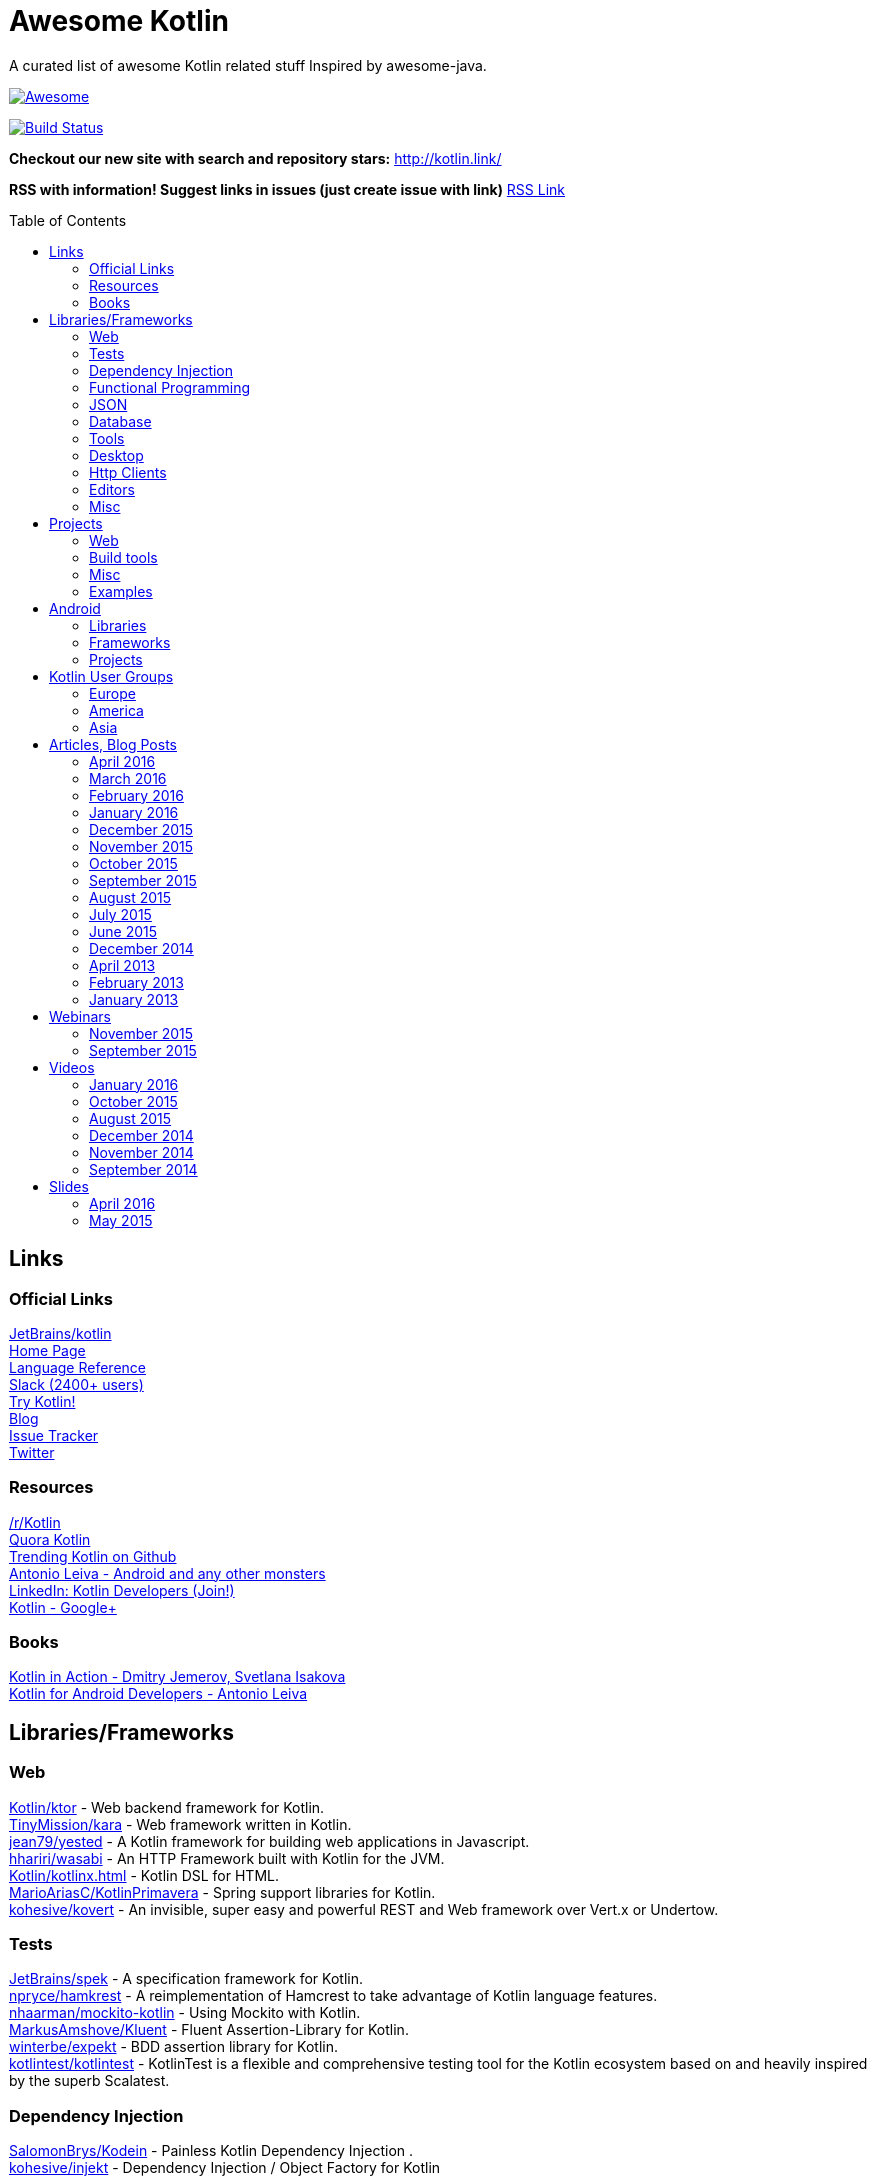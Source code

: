 
= Awesome Kotlin
:hardbreaks:
:toc:
:toc-placement!:

A curated list of awesome Kotlin related stuff Inspired by awesome-java.

image::https://cdn.rawgit.com/sindresorhus/awesome/d7305f38d29fed78fa85652e3a63e154dd8e8829/media/badge.svg[Awesome, link="https://github.com/sindresorhus/awesome"]
image:https://api.travis-ci.org/KotlinBy/awesome-kotlin.svg?branch=master["Build Status", link="https://travis-ci.org/KotlinBy/awesome-kotlin"]

*Checkout our new site with search and repository stars:* http://kotlin.link/[http://kotlin.link/]

*RSS with information! Suggest links in issues (just create issue with link)* http://kotlin.link/rss.xml[RSS Link]

toc::[]

== Links
=== Official Links
https://github.com/jetbrains/kotlin[JetBrains/kotlin^] 
http://kotlinlang.org/[Home Page^] 
http://kotlinlang.org/docs/reference/[Language Reference^] 
http://kotlinslackin.herokuapp.com/[Slack (2400+ users)^] 
http://try.kotlinlang.org/[Try Kotlin!^] 
http://blog.jetbrains.com/kotlin/[Blog^] 
https://youtrack.jetbrains.com/issues/KT[Issue Tracker^] 
https://twitter.com/kotlin[Twitter^] 

=== Resources
https://www.reddit.com/r/Kotlin/[/r/Kotlin^] 
https://www.quora.com/topic/Kotlin[Quora Kotlin^] 
https://github.com/trending?l=kotlin[Trending Kotlin on Github^] 
http://antonioleiva.com/[Antonio Leiva - Android and any other monsters^] 
https://www.linkedin.com/topic/group/kotlin-developers?gid=7417237[LinkedIn: Kotlin Developers (Join!)^] 
https://plus.google.com/communities/104597899765146112928[Kotlin - Google+^] 

=== Books
https://manning.com/books/kotlin-in-action[Kotlin in Action - Dmitry Jemerov, Svetlana Isakova^] 
https://leanpub.com/kotlin-for-android-developers[Kotlin for Android Developers - Antonio Leiva^] 


== Libraries/Frameworks
=== Web
https://github.com/Kotlin/ktor[Kotlin/ktor^] - Web backend framework for Kotlin.
https://github.com/TinyMission/kara[TinyMission/kara^] - Web framework written in Kotlin.
https://github.com/jean79/yested[jean79/yested^] - A Kotlin framework for building web applications in Javascript.
https://github.com/hhariri/wasabi[hhariri/wasabi^] - An HTTP Framework built with Kotlin for the JVM.
https://github.com/Kotlin/kotlinx.html[Kotlin/kotlinx.html^] - Kotlin DSL for HTML.
https://github.com/MarioAriasC/KotlinPrimavera[MarioAriasC/KotlinPrimavera^] - Spring support libraries for Kotlin.
https://github.com/kohesive/kovert[kohesive/kovert^] - An invisible, super easy and powerful REST and Web framework over Vert.x or Undertow.

=== Tests
https://github.com/jetbrains/spek[JetBrains/spek^] - A specification framework for Kotlin.
https://github.com/npryce/hamkrest[npryce/hamkrest^] - A reimplementation of Hamcrest to take advantage of Kotlin language features.
https://github.com/nhaarman/mockito-kotlin[nhaarman/mockito-kotlin^] - Using Mockito with Kotlin.
https://github.com/MarkusAmshove/Kluent[MarkusAmshove/Kluent^] - Fluent Assertion-Library for Kotlin.
https://github.com/winterbe/expekt[winterbe/expekt^] -  BDD assertion library for Kotlin.
https://github.com/kotlintest/kotlintest[kotlintest/kotlintest^] - KotlinTest is a flexible and comprehensive testing tool for the Kotlin ecosystem based on and heavily inspired by the superb Scalatest.

=== Dependency Injection
https://github.com/SalomonBrys/Kodein[SalomonBrys/Kodein^] - Painless Kotlin Dependency Injection .
https://github.com/kohesive/injekt[kohesive/injekt^] - Dependency Injection / Object Factory for Kotlin

=== Functional Programming
https://github.com/MarioAriasC/funKTionale[MarioAriasC/funKTionale^] - Functional constructs for Kotlin.
https://github.com/ReactiveX/RxKotlin[ReactiveX/RxKotlin^] - RxJava bindings for Kotlin.
https://github.com/kittinunf/Result[kittinunf/Result^] - The modelling for success/failure of operations in Kotlin.
https://github.com/brianegan/bansa[brianegan/bansa^] -  A state container for Kotlin & Java, inspired by Elm & Redux.

=== JSON
https://github.com/cbeust/klaxon[cbeust/klaxon^] - Lightweight library to parse JSON in Kotlin.
https://github.com/SalomonBrys/Kotson[SalomonBrys/Kotson^] - Gson for Kotlin, Kotson enables you to parse and write JSON with Google's Gson using a conciser and easier syntax.
https://github.com/FasterXML/jackson-module-kotlin[FasterXML/jackson-module-kotlin^] - Jackson module that adds support for serialization/deserialization of Kotlin classes and data classes.
https://github.com/fboldog/ext4klaxon[fboldog/ext4klaxon^] - Type Extensions (Long, Int, Enum, Date) for Klaxon.

=== Database
https://github.com/jetbrains/Exposed[JetBrains/Exposed^] - Exposed is a prototype for a lightweight SQL library written over JDBC driver for Kotlin language.
https://github.com/cheptsov/kotlin-nosql[cheptsov/kotlin-nosql^] - NoSQL database query and access library for Kotlin.
https://github.com/jankotek/mapdb[jankotek/mapdb^] - MapDB provides concurrent Maps, Sets and Queues backed by disk storage or off-heap-memory. It is a fast and easy to use embedded Java database engine.
https://github.com/seratch/kotliquery[seratch/kotliquery^] - A handy database access library in Kotlin.
https://github.com/andrewoma/kwery[andrewoma/kwery^] - Kwery is an SQL library for Kotlin.
https://github.com/square/sqldelight[square/sqldelight^] - Generates Java models from CREATE TABLE statements.

=== Tools
https://github.com/Kotlin/dokka[Kotlin/dokka^] - Documentation Engine for Kotlin.
https://github.com/Levelmoney/kbuilders[Levelmoney/kbuilders^] - KBuilders turns your Java builders into beautiful Type-Safe Builders.
https://github.com/holgerbrandl/kscript[holgerbrandl/kscript^] - Scripting utils for Kotlin.

=== Desktop
https://github.com/edvin/tornadofx[edvin/tornadofx^] - Lightweight JavaFX Framework for Kotlin/
https://github.com/griffon/griffon-kotlin-plugin[griffon/griffon-kotlin-plugin^] - Griffon Support
https://github.com/AlmasB/FXGL[AlmasB/FXGL^] - JavaFX 8 Game Library written in Java + Kotlin

=== Http Clients
https://github.com/kittinunf/Fuel[kittinunf/Fuel^] - The easiest HTTP networking library for Kotlin/Android.
https://github.com/jkcclemens/khttp[jkcclemens/khttp^] - Kotlin HTTP requests library.

=== Editors
https://github.com/JetBrains/intellij-community[JetBrains/intellij-community^] - IntelliJ IDEA Community Edition
https://github.com/alexmt/atom-kotlin-language[alexmt/atom-kotlin-language^] - Adds syntax highlighting to Kotlin files in Atom
https://github.com/vkostyukov/kotlin-sublime-package[vkostyukov/kotlin-sublime-package^] - A Sublime Package for Kotlin.
https://github.com/udalov/kotlin-vim[udalov/kotlin-vim^] - Kotlin Syntax Highlighter for Vim.
https://github.com/sargunster/kotlin-textmate-bundle[sargunster/kotlin-textmate-bundle^] - Kotlin bundle for TextMate.

=== Misc
https://github.com/Kotlin/kotlinx.reflect.lite[Kotlin/kotlinx.reflect.lite^] - Lightweight library allowing to introspect basic stuff about Kotlin symbols.
https://github.com/puniverse/quasar/tree/master/quasar-kotlin[puniverse/quasar^] - Fibers, Channels and Actors for the JVM.
https://github.com/MehdiK/Humanizer.jvm[MehdiK/Humanizer.jvm^] - Humanizer.jvm meets all your jvm needs for manipulating and displaying strings, enums, dates, times, timespans, numbers and quantities.
https://github.com/mplatvoet/kovenant[mplatvoet/kovenant^] - Promises for Kotlin and Android
https://github.com/kohesive/klutter[kohesive/klutter^] - A mix of random small libraries for Kotlin, the smallest reside here until big enough for their own repository.
https://github.com/kohesive/solr-undertow[kohesive/solr-undertow^] - Solr Standalone Tiny and High performant server.
https://github.com/leprosus/kotlin-hashids[leprosus/kotlin-hashids^] - Library that generates short, unique, non-sequential hashes from numbers.
https://github.com/mplatvoet/progress[mplatvoet/progress^] - Progress for Kotlin.
https://github.com/leprosus/kotlin-cli[leprosus/kotlin-cli^] - Kotlin-CLI - command line interface options parser for Kotlin.
https://github.com/sargunster/CakeParse[sargunster/CakeParse^] - Simple parser combinator library for Kotlin.
https://github.com/sargunster/KtUnits[sargunster/KtUnits^] - Tiny unit conversion library for Kotlin.
https://github.com/hotchemi/khronos[hotchemi/khronos^] - An intuitive Date extensions in Kotlin.


== Projects
=== Web
https://github.com/ssoudan/ktSpringTest[ssoudan/ktSpringTest^] - Basic Spring Boot app in Kotlin.
https://github.com/IRus/kotlin-dev-proxy[IRus/kotlin-dev-proxy^] - Simple server for proxy requests and host static files written in Kotlin, Spark Java and Apache HttpClient.

=== Build tools
https://github.com/cbeust/kobalt[cbeust/kobalt^] - Build system inspired by Gradle.

=== Misc
https://github.com/brikk/brikk[brikk/brikk^] - Brikk dependency manager (Kotlin, KotlinJS, Java, ...).

=== Examples
https://github.com/Kotlin/kotlin-koans[Kotlin/kotlin-koans^] - Kotlin Koans are a series of exercises to get you familiar with the Kotlin Syntax.
https://github.com/JetBrains/kotlin-examples[JetBrains/kotlin-examples^] - Various examples for Kotlin
https://github.com/jetbrains/swot[JetBrains/swot^] - Identify email addresses or domains names that belong to colleges or universities. Help automate the process of approving or rejecting academic discounts.
https://github.com/robfletcher/midcentury-ipsum[robfletcher/midcentury-ipsum^] - Swingin’ filler text for your jet-age web page.
https://github.com/robfletcher/lazybones-kotlin[robfletcher/lazybones-kotlin^] - The Lazybones app migrated to Kotlin as a learning exercise.
https://github.com/wangjiegulu/KotlinAndroidSample[wangjiegulu/KotlinAndroidSample^] - Android sample with kotlin.
https://github.com/dodyg/Kotlin101[dodyg/Kotlin101^] - 101 examples for Kotlin Programming language.


== Android
=== Libraries
https://github.com/Kotlin/anko[Kotlin/anko^] - Pleasant Android application development.
https://github.com/JakeWharton/kotterknife[JakeWharton/kotterknife^] - View injection library for Android
https://github.com/nsk-mironov/kotlin-jetpack[nsk-mironov/kotlin-jetpack^] - A collection of useful extension methods for Android.
https://github.com/pawegio/KAndroid[pawegio/KAndroid^] - Kotlin library for Android providing useful extensions to eliminate boilerplate code.
https://github.com/chibatching/Kotpref[chibatching/Kotpref^] - Android SharedPreference delegation for Kotlin.
https://github.com/TouK/bubble[TouK/bubble^] - Library for obtaining screen orientation when orientation is blocked in AndroidManifest.
https://github.com/ragunathjawahar/kaffeine[ragunathjawahar/kaffeine^] - Kaffeine is a Kotlin-flavored Android library for accelerating development.
https://github.com/mcxiaoke/kotlin-koi[mcxiaoke/kotlin-koi^] - Koi, a lightweight kotlin library for Android Development.
https://github.com/BennyWang/KBinding[BennyWang/KBinding^] - Android View Model binding framework write in kotlin, base on anko, simple but powerful.
https://github.com/inaka/KillerTask[inaka/KillerTask^] -  Android AsyncTask wrapper library, written in Kotlin.
https://github.com/grandstaish/paperparcel[grandstaish/paperparcel^] - Boilerplate reduction library written specifically for working with Kotlin data classes on Android.

=== Frameworks
https://github.com/nekocode/kotgo[nekocode/kotgo^] - An android development framwork on kotlin using MVP architecture.

=== Projects
https://github.com/antoniolg/Bandhook-Kotlin[antoniolg/Bandhook-Kotlin^] - A showcase music app for Android entirely written using Kotlin language.
https://github.com/antoniolg/Kotlin-for-Android-Developers[antoniolg/Kotlin-for-Android-Developers^] - Companion App for the book "Kotlin Android Developers"
https://github.com/damianpetla/kotlin-dagger-example[damianpetla/kotlin-dagger-example^] - Example of Android project showing integration with Kotlin and Dagger 2.
https://github.com/dodyg/AndroidRivers[dodyg/AndroidRivers^] - RSS Readers for Android.
https://github.com/MakinGiants/banjen-android-banjo-tuner[MakinGiants/banjen-android-banjo-tuner^] - App that plays sounds helping to tune a brazilian banjo.
https://github.com/inaka/kotlillon[inaka/kotlillon^] - Android Kotlin Examples
https://github.com/MakinGiants/todayhistory[MakinGiants/todayhistory^] - App that shows what happened today in history.


== Kotlin User Groups
=== Europe
http://www.meetup.com/Stockholm-Kotlin-User-Group/[Stockholm Kotlin User Group^] - Sweden
http://www.meetup.com/Kotlin-Manchester/[Kotlin Developers in Manchester^] - United Kingdom
http://bkug.by/[Belarus Kotlin User Group^] - Belarus
http://www.meetup.com/de-DE/Kotlin-User-Group-Munich/[Kotlin User Group Munich^] - Deutschland

=== America
http://www.meetup.com/Bay-Area-Kotlin-User-Group/[Bay Area Kotlin User Group^] - USA

=== Asia
https://kotlin.doorkeeper.jp/[Japan Kotlin User Group^] - Japan


== Articles, Blog Posts
=== April 2016
http://kotlin.link/articles/Code-improvements-with-Kotlin.html[Code improvements with Kotlin^] - Nicolas Frankel
http://kotlin.link/articles/Few-thoughts-about-Kotlin-and-why-I-like-it-so-much.html[Few thoughts about Kotlin and why I like it so much^] - Dhananjay Nene
http://kotlin.link/articles/Kotlin-for-Scala-Developers.html[Kotlin for Scala Developers^] - Stephen Samuel
http://kotlin.link/articles/Kotlin-Post-1-0-Roadmap.html[Kotlin Post-1.0 Roadmap^] - Dmitry Jemerov
http://kotlin.link/articles/Making-Android-Development-Easier.html[Making Android Development Easier^] - Maan Najjar
http://kotlin.link/articles/The-Kobalt-diaries-Automatic-Android-SDK-management.html[The Kobalt diaries: Automatic Android SDK management^] - Cédric Beust
http://kotlin.link/articles/Kotlin-Digest-2016-Q1.html[Kotlin Digest 2016.Q1^] - Roman Belov
http://kotlin.link/articles/Kotlin-Practical-Experience.html[Kotlin: Practical Experience^] - Allen Wallis
http://kotlin.link/articles/Kotlin’s-killer-features.html[Kotlin’s killer features^] - Jasper Sprengers
http://kotlin.link/articles/Exploring-Delegation-in-Kotlin.html[Exploring Delegation in Kotlin^] - @codemonkeyism
http://kotlin.link/articles/Experimental-Kotlin-and-mutation-testing.html[Experimental: Kotlin and mutation testing^] - Nicolas Frankel

=== March 2016
http://kotlin.link/articles/10-Features-I-Wish-Java-Would-Steal-From-the-Kotlin-Language.html[10 Features I Wish Java Would Steal From the Kotlin Language^] - Lukas Eder
http://kotlin.link/articles/Ubuntu-Make-16-03-Released-With-Eclipse-JEE-And-IntelliJ-IDEA-EAP-Support-More.html[Ubuntu Make 16.03 Released With Eclipse JEE And IntelliJ IDEA EAP Support, More^] - Alin Andrei
http://kotlin.link/articles/Kotlin’s-Android-Roadmap.html[Kotlin’s Android Roadmap^] - Dmitry Jemerov
http://kotlin.link/articles/Rest-API-plumbing-with-kotlin.html[Rest API plumbing with kotlin^] - Gaetan Zoritchak
http://kotlin.link/articles/Creating-an-AndroidWear-watchface-using-Kotlin.html[Creating an AndroidWear watchface using Kotlin^] - Roberto Perez
http://kotlin.link/articles/Writing-a-RESTful-backend-using-Kotlin-and-Spring-Boot.html[Writing a RESTful backend using Kotlin and Spring Boot^] - Dimitar Kotevski
http://kotlin.link/articles/How-to-Hot-Deploy-Java-Kotlin-classes-in-Dev.html[How to Hot Deploy Java/Kotlin classes in Dev^] - Jan Vladimir Mostert
http://kotlin.link/articles/RU-Андрей-Бреслав-и-Дмитрий-Жемеров-о-Kotlin-1-0-на-jug-msk-ru.html[(RU) Андрей Бреслав и Дмитрий Жемеров о Kotlin 1.0 на jug.msk.ru^] - Дмитрий Белобородов
http://kotlin.link/articles/A-Geospatial-Messenger-with-Kotlin-Spring-Boot-and-PostgreSQL.html[A Geospatial Messenger with Kotlin, Spring Boot and PostgreSQL^] - Sébastien Deleuze
http://kotlin.link/articles/Algebraic-Data-Types-In-Kotlin.html[Algebraic Data Types In Kotlin^] - Mike Gehard
http://kotlin.link/articles/Kotlin-Month-Post-4-Properties.html[Kotlin Month Post 4: Properties^] - Jacob Zimmerman
http://kotlin.link/articles/Kotlin-Educational-Plugin.html[Kotlin Educational Plugin^] - Roman Belov
http://kotlin.link/articles/Using-Kotlin-For-Tests-in-Android.html[Using Kotlin For Tests in Android^] - Sergii Zhuk
http://kotlin.link/articles/Kotlin-1-0-1-is-Here.html[Kotlin 1.0.1 is Here!^] - Andrey Breslav
http://kotlin.link/articles/Kotlin-recipes-for-Android-I-OnGlobalLayoutListener.html[Kotlin recipes for Android (I): OnGlobalLayoutListener^] - Antonio Leiva
http://kotlin.link/articles/Kotlin-Retrofit-RxAndroid-Realm.html[Kotlin : Retrofit + RxAndroid + Realm^] - Ahmed Rizwan
http://kotlin.link/articles/Kotlin-Android-A-Brass-Tacks-Experiment-Wrap-Up.html[Kotlin & Android: A Brass Tacks Experiment Wrap-Up^] - Doug Stevenson
http://kotlin.link/articles/Kotlin-Month-Post-3-Safety.html[Kotlin Month Post 3: Safety^] - Jacob Zimmerman
http://kotlin.link/articles/Feedback-on-the-Josephus-problem.html[Feedback on the Josephus problem^] - Nicolas Frankel
http://kotlin.link/articles/RU-SDCast-41-в-гостях-Андрей-Бреслав-руководитель-проекта-Kotlin-в-компании-JetBrains.html[(RU) SDCast #41: в гостях Андрей Бреслав, руководитель проекта Kotlin в компании JetBrains^] - Андрей Бреслав, Константин Буркалев
http://kotlin.link/articles/Why-I-don-t-want-to-use-Kotlin-for-Android-Development-yet.html[Why I don't want to use Kotlin for Android Development yet^] - Artem Zinnatullin
http://kotlin.link/articles/Getting-Started-with-Kotlin-and-Anko-on-Android.html[Getting Started with Kotlin and Anko on Android^] - Donn Felker
http://kotlin.link/articles/A-DSL-Workbench-with-Gradle-and-Kotlin.html[A DSL Workbench with Gradle and Kotlin^] - Eugene Petrenko
http://kotlin.link/articles/Kotlin-Android-A-Brass-Tacks-Experiment-Part-6.html[Kotlin & Android: A Brass Tacks Experiment, Part 6^] - Doug Stevenson
http://kotlin.link/articles/Solving-the-Josephus-problem-in-Kotlin.html[Solving the Josephus problem in Kotlin^] - Nicolas Franke
http://kotlin.link/articles/Kotlin-Month-Post-2-Inheritance-and-Defaults.html[Kotlin Month Post 2: Inheritance and Defaults^] - Jacob Zimmerman
http://kotlin.link/articles/Building-a-Kotlin-project-2-2.html[Building a Kotlin project 2/2^] - Ciro Rizzo
http://kotlin.link/articles/Building-a-Kotlin-project-1-2.html[Building a Kotlin project 1/2^] - Ciro Rizzo
http://kotlin.link/articles/RU-Видео-со-встречи-JUG-ru-с-разработчиками-Kotlin.html[(RU) Видео со встречи JUG.ru с разработчиками Kotlin^] - JetBrains
http://kotlin.link/articles/Kotlin-a-new-JVM-language-you-should-try.html[Kotlin: a new JVM language you should try^] - Rafal Gancarz
http://kotlin.link/articles/RU-Kotlin-для-начинающих.html[(RU) Kotlin для начинающих^] - @Devcolibri
http://kotlin.link/articles/Kotlin-Android-A-Brass-Tacks-Experiment-Part-5.html[Kotlin & Android: A Brass Tacks Experiment, Part 5^] - Doug Stevenson
http://kotlin.link/articles/Developing-on-Android-sucks-a-lot-less-with-Kotlin.html[Developing on Android sucks a lot less with Kotlin^] - Kuno Qing

=== February 2016
http://kotlin.link/articles/The-Journey-of-a-Spring-Boot-application-from-Java-8-to-Kotlin-part-3-Data-Classes.html[The Journey of a Spring Boot application from Java 8 to Kotlin, part 3: Data Classes^] - Mike Gehard
http://kotlin.link/articles/Как-себе-выстрелить-в-ногу-в-Kotlin.html[Как себе выстрелить в ногу в Kotlin^] - @ov7a
http://kotlin.link/articles/Kotlin-and-Ceylon.html[Kotlin and Ceylon^] - Elvira
http://kotlin.link/articles/Kotlin-Month-Post-1-Assorted-Features.html[Kotlin Month Post 1: Assorted Features^] - Jacob Zimmerman
http://kotlin.link/articles/Kotlin-2-Years-On.html[Kotlin - 2 Years On^] - James Hughes
http://kotlin.link/articles/The-Journey-of-a-Spring-Boot-application-from-Java-8-to-Kotlin-part-2-Configuration-Classes.html[The Journey of a Spring Boot application from Java 8 to Kotlin, part 2: Configuration Classes^] - Mike Gehard
http://kotlin.link/articles/An-Introduction-to-Kotlin.html[An Introduction to Kotlin^] - Mike Plummer
http://kotlin.link/articles/Kotlin-1-0-is-finally-released.html[Kotlin 1.0 is finally released!^] - Jacob Zimmerman
http://kotlin.link/articles/More-Kotlin-Features-to-Love.html[More Kotlin Features to Love^] - Jim Baca
http://kotlin.link/articles/A-Very-Peculiar-but-Possibly-Cunning-Kotlin-Language-Feature.html[A Very Peculiar, but Possibly Cunning Kotlin Language Feature.^] - Lukas Eder
http://kotlin.link/articles/Kotlin-Easily-storing-a-list-in-SharedPreferences-with-Custom-Accessors.html[Kotlin: Easily storing a list in SharedPreferences with Custom Accessors^] - Dennis Lysenko
http://kotlin.link/articles/Kotlin — Love-at-first-line.html[Kotlin — Love at first line^] - Dimitar Kotevski
http://kotlin.link/articles/RU-Радио-Т-484.html[(RU) Радио-Т 484^] - Umputun, Bobuk, Gray, Ksenks
http://kotlin.link/articles/RU-DevZen-Podcast-Kotlin-и-Vulkan-1-0-—-Episode-0080.html[(RU) DevZen Podcast: Kotlin и Vulkan 1.0 — Episode 0080.^] - DevZen Podcast
http://kotlin.link/articles/The-Kobalt-diaries-testing.html[The Kobalt diaries: testing^] - Cédric Beust
http://kotlin.link/articles/RU-Немного-о-Kotlin.html[(RU) Немного о Kotlin.^] - @fogone
http://kotlin.link/articles/Using-Mockito-for-unit-testing-with-Kotlin-1-x.html[Using Mockito for unit testing with Kotlin (1/x)^] - MAKINGIANTS
http://kotlin.link/articles/Weekend-resources-for-new-Kotlin-programmers.html[Weekend resources for new Kotlin programmers^] - Joey deVilla
http://kotlin.link/articles/RU-Kotlin-1-0-Задай-вопрос-команде.html[(RU) Kotlin 1.0. Задай вопрос команде.^] - Роман Белов
http://kotlin.link/articles/Kotlin-Android-A-Brass-Tacks-Experiment-Part-3.html[Kotlin & Android: A Brass Tacks Experiment, Part 3.^] - Doug Stevenson
http://kotlin.link/articles/Kotlin-1-0-The-good-the-bad-and-the-evident.html[Kotlin 1.0: The good, the bad and the evident.^] - Gabriela Motroc
http://kotlin.link/articles/RU-Релиз-Kotlin-1-0-языка-программирования-для-JVM-и-Android.html[(RU) Релиз Kotlin 1.0, языка программирования для JVM и Android.^] - Open Source
http://kotlin.link/articles/JVM-Newcomer-Kotlin-1-0-is-GA.html[JVM Newcomer Kotlin 1.0 is GA^] - Lucy Carey
http://kotlin.link/articles/Developing-Spring-Boot-applications-with-Kotlin.html[Developing Spring Boot applications with Kotlin.^] - Sébastien Deleuze
http://kotlin.link/articles/Kotlin-1-0-Released-Pragmatic-Language-for-JVM-and-Android.html[Kotlin 1.0 Released: Pragmatic Language for JVM and Android^] - Andrey Breslav
http://kotlin.link/articles/The-Journey-of-a-Spring-Boot-application-from-Java-8-to-Kotlin-The-Application-Class.html[The Journey of a Spring Boot application from Java 8 to Kotlin: The Application Class^] - Mike Gehard
http://kotlin.link/articles/RU-Podcast-Разбор-Полетов-Episode-102-—-Kotlin-тесты-и-здоровый-сон.html[(RU) Podcast Разбор Полетов: Episode 102 — Kotlin, тесты и здоровый сон.^] - Dmitry Jemerov, Viktor Gamov, Alexey Abashev, Anton Arphipov,  Dmitry Churbanov, Anton Arhipov
http://kotlin.link/articles/Kotlin-Android-A-Brass-Tacks-Experiment-Part-4.html[Kotlin & Android: A Brass Tacks Experiment, Part 4^] - Doug Stevenson
http://kotlin.link/articles/Kotlin-1-0-Release-Candidate-is-Out.html[Kotlin 1.0 Release Candidate is Out!^] - Andrey Breslav
http://kotlin.link/articles/Kotlin-Coding.html[Kotlin Coding^] - Ciro Rizzo
http://kotlin.link/articles/10-Kotlin-Tutorials-for-Beginners-Dive-Into-Kotlin-Programming.html[10 Kotlin Tutorials for Beginners: Dive Into Kotlin Programming^] - Peter Sommerhoff
http://kotlin.link/articles/Kotlin-Android-A-Brass-Tacks-Experiment-Part-2.html[Kotlin & Android: A Brass Tacks Experiment, Part 2.^] - Doug Stevenson
http://kotlin.link/articles/Kotlin-Android-A-Brass-Tacks-Experiment-Part-1.html[Kotlin & Android: A Brass Tacks Experiment, Part 1.^] - Doug Stevenson

=== January 2016
http://kotlin.link/articles/KillerTask-the-solution-to-AsyncTask-implementation.html[KillerTask, the solution to AsyncTask implementation^] - Fernando Ramirez
http://kotlin.link/articles/My-Kotlin-Adventure.html[My Kotlin Adventure^] - Ciro Rizzo
http://kotlin.link/articles/Mimicking-Kotlin-Builders-in-Java-and-Python.html[Mimicking Kotlin Builders in Java and Python^] - Jacob Zimmerman
http://kotlin.link/articles/Android-development-with-Kotlin.html[Android development with Kotlin^] - Fernando Ramirez
http://kotlin.link/articles/Kotlin-the-somewhat-obscure-modern-Android-friendly-programming-language.html[Kotlin, the somewhat obscure modern Android-friendly programming language^] - Brandon Kase
http://kotlin.link/articles/Playing-with-Spring-Boot-Vaadin-and-Kotlin.html[Playing with Spring Boot, Vaadin and Kotlin^] - Nicolas Frankel
http://kotlin.link/articles/Kotlin-XML-Binding.html[Kotlin XML Binding^] - Eugene Petrenko

=== December 2015
http://kotlin.link/articles/Kotlin-for-Java-Developers-10-Features-You-Will-Love-About-Kotlin.html[Kotlin for Java Developers: 10 Features You Will Love About Kotlin^] - Peter Sommerhoff

=== November 2015
http://kotlin.link/articles/Setting-up-Kotlin-with-Android-and-tests.html[Setting up Kotlin with Android and tests^] - Laura Kogler

=== October 2015
http://kotlin.link/articles/Exploring-the-Kotlin-standard-library.html[Exploring the Kotlin standard library^] - Cédric Beust

=== September 2015
http://kotlin.link/articles/Kotlin-❤-FP.html[Kotlin ❤ FP^] - Mike Hearn

=== August 2015
http://kotlin.link/articles/Building-APIs-on-the-JVM-Using-Kotlin-and-Spark-–-Part-1.html[Building APIs on the JVM Using Kotlin and Spark – Part 1^] - Travis Spencer

=== July 2015
http://kotlin.link/articles/RU-Без-слайдов-интервью-с-Дмитрием-Жемеровым-из-JetBrains.html[(RU) Без слайдов: интервью с Дмитрием Жемеровым из JetBrains^] - Алексей Фёдоров
http://kotlin.link/articles/Android-Kotlin-3.html[Android + Kotlin = <3^] - Michael Sattler
http://kotlin.link/articles/Why-Kotlin-is-my-next-programming-language.html[Why Kotlin is my next programming language^] - Mike Hearn

=== June 2015
http://kotlin.link/articles/Exploring-Kotlin.html[Exploring Kotlin^] - Peter Ledbrook
http://kotlin.link/articles/RxAndroid-and-Kotlin-Part-1.html[RxAndroid and Kotlin (Part 1)^] - Ahmed Rizwan
http://kotlin.link/articles/Quasar-and-Kotlin-a-Powerful-Match.html[Quasar and Kotlin - a Powerful Match^] - Fabio

=== December 2014
http://kotlin.link/articles/Non-trivial-constructors-in-Kotlin.html[Non-trivial constructors in Kotlin^] - Alex Shabanov

=== April 2013
http://kotlin.link/articles/The-Advent-of-Kotlin-A-Conversation-with-JetBrains-Andrey-Breslav.html[The Advent of Kotlin: A Conversation with JetBrains' Andrey Breslav^] - Janice J. Heiss

=== February 2013
http://kotlin.link/articles/Exploring-the-Kotlin-Standard-Library-Part-3.html[Exploring the Kotlin Standard Library - Part 3^] - Jamie McCrindle

=== January 2013
http://kotlin.link/articles/Exploring-the-Kotlin-Standard-Library-Part-2.html[Exploring the Kotlin Standard Library - Part 2^] - Jamie McCrindle
http://kotlin.link/articles/The-Adventurous-Developer’s-Guide-to-JVM-languages-–-Kotlin.html[The Adventurous Developer’s Guide to JVM languages – Kotlin^] - Simon Maple
http://kotlin.link/articles/Exploring-the-Kotlin-Standard-Library-Part-1.html[Exploring the Kotlin Standard Library - Part 1^] - Jamie McCrindle


== Webinars
=== November 2015
http://kotlin.link/articles/Functional-Programming-with-Kotlin.html[Functional Programming with Kotlin^] - Roman Belov

=== September 2015
http://kotlin.link/articles/Quasar-Efficient-and-Elegant-Fibers-Channels-and-Actors.html[Quasar: Efficient and Elegant Fibers, Channels and Actors^] - Roman Belov


== Videos
=== January 2016
http://kotlin.link/articles/Fun-with-Kotlin.html[Fun with Kotlin^] - Eder Bastos

=== October 2015
http://kotlin.link/articles/Kotlin-NoSQL-for-MongoDB-in-Action.html[Kotlin NoSQL for MongoDB in Action^] - Andrey Cheptsov

=== August 2015
http://kotlin.link/articles/JVMLS-2015-Flexible-Types-in-Kotlin.html[JVMLS 2015 - Flexible Types in Kotlin^] - Andrey Breslav

=== December 2014
http://kotlin.link/articles/Kotlin-for-Java-developers.html[Kotlin for Java developers^] - Hadi Hariri

=== November 2014
http://kotlin.link/articles/GeeCON-Prague-2014-Andrey-Cheptsov-A-Reactive-and-Type-safe-Kotlin-DSL-for-NoSQL-and-SQL.html[GeeCON Prague 2014: Andrey Cheptsov - A Reactive and Type-safe Kotlin DSL for NoSQL and SQL^] - Andrey Cheptsov

=== September 2014
http://kotlin.link/articles/Kotlin-vs-Java-puzzlers.html[Kotlin vs Java puzzlers^] - Svetlana Isakova


== Slides
=== April 2016
http://kotlin.link/articles/Kotlin-DSL-Anko.html[Kotlin DSL: Anko^] - @maciekjanusz

=== May 2015
http://kotlin.link/articles/Kotlin-New-Hope-in-a-Java-6-Wasteland.html[Kotlin: New Hope in a Java 6 Wasteland^] - Michael Pardo



''''
NOTE: Get help with AsciiDoc syntax: http://asciidoctor.org/docs/asciidoc-writers-guide/[AsciiDoc Writer’s Guide]

image::https://licensebuttons.net/p/zero/1.0/80x15.png[CC0, link="http://creativecommons.org/publicdomain/zero/1.0/"]
